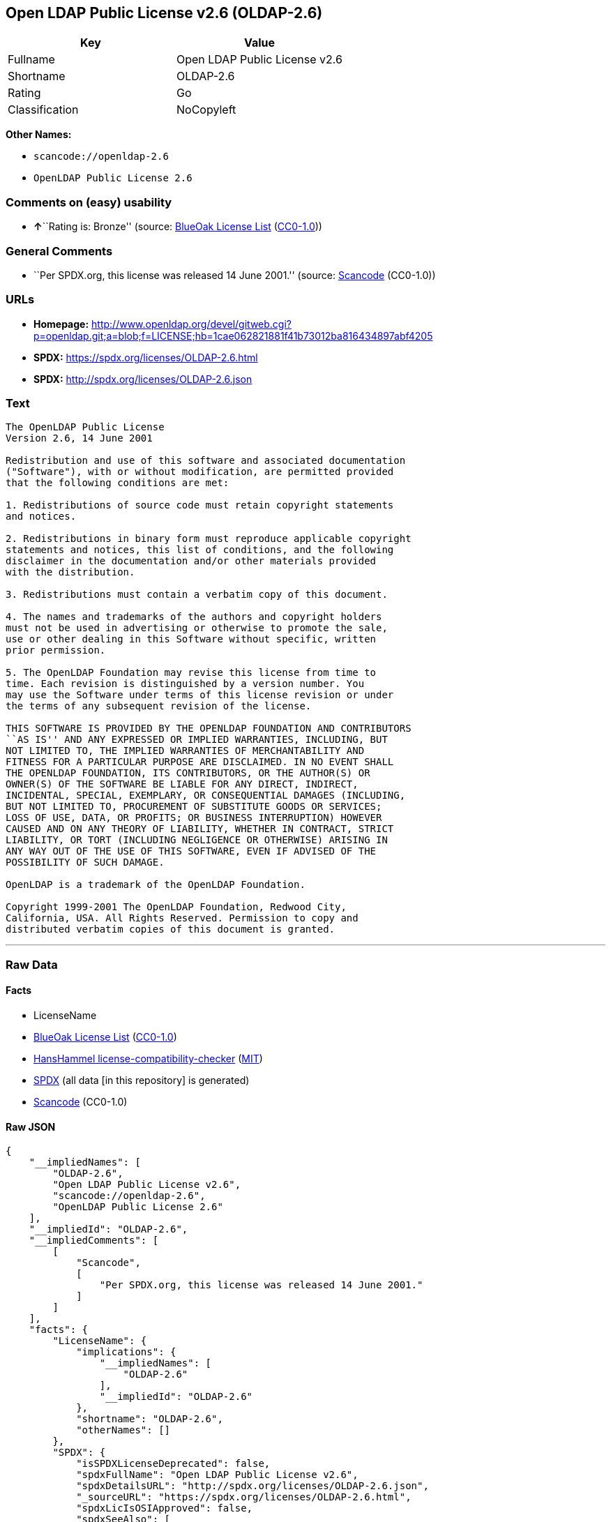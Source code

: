 == Open LDAP Public License v2.6 (OLDAP-2.6)

[cols=",",options="header",]
|===
|Key |Value
|Fullname |Open LDAP Public License v2.6
|Shortname |OLDAP-2.6
|Rating |Go
|Classification |NoCopyleft
|===

*Other Names:*

* `scancode://openldap-2.6`
* `OpenLDAP Public License 2.6`

=== Comments on (easy) usability

* **↑**``Rating is: Bronze'' (source:
https://blueoakcouncil.org/list[BlueOak License List]
(https://raw.githubusercontent.com/blueoakcouncil/blue-oak-list-npm-package/master/LICENSE[CC0-1.0]))

=== General Comments

* ``Per SPDX.org, this license was released 14 June 2001.'' (source:
https://github.com/nexB/scancode-toolkit/blob/develop/src/licensedcode/data/licenses/openldap-2.6.yml[Scancode]
(CC0-1.0))

=== URLs

* *Homepage:*
http://www.openldap.org/devel/gitweb.cgi?p=openldap.git;a=blob;f=LICENSE;hb=1cae062821881f41b73012ba816434897abf4205
* *SPDX:* https://spdx.org/licenses/OLDAP-2.6.html
* *SPDX:* http://spdx.org/licenses/OLDAP-2.6.json

=== Text

....
The OpenLDAP Public License 
Version 2.6, 14 June 2001 

Redistribution and use of this software and associated documentation 
("Software"), with or without modification, are permitted provided 
that the following conditions are met: 

1. Redistributions of source code must retain copyright statements 
and notices. 

2. Redistributions in binary form must reproduce applicable copyright 
statements and notices, this list of conditions, and the following 
disclaimer in the documentation and/or other materials provided 
with the distribution. 

3. Redistributions must contain a verbatim copy of this document. 

4. The names and trademarks of the authors and copyright holders 
must not be used in advertising or otherwise to promote the sale, 
use or other dealing in this Software without specific, written 
prior permission. 

5. The OpenLDAP Foundation may revise this license from time to 
time. Each revision is distinguished by a version number. You 
may use the Software under terms of this license revision or under 
the terms of any subsequent revision of the license. 

THIS SOFTWARE IS PROVIDED BY THE OPENLDAP FOUNDATION AND CONTRIBUTORS 
``AS IS'' AND ANY EXPRESSED OR IMPLIED WARRANTIES, INCLUDING, BUT 
NOT LIMITED TO, THE IMPLIED WARRANTIES OF MERCHANTABILITY AND 
FITNESS FOR A PARTICULAR PURPOSE ARE DISCLAIMED. IN NO EVENT SHALL 
THE OPENLDAP FOUNDATION, ITS CONTRIBUTORS, OR THE AUTHOR(S) OR 
OWNER(S) OF THE SOFTWARE BE LIABLE FOR ANY DIRECT, INDIRECT, 
INCIDENTAL, SPECIAL, EXEMPLARY, OR CONSEQUENTIAL DAMAGES (INCLUDING, 
BUT NOT LIMITED TO, PROCUREMENT OF SUBSTITUTE GOODS OR SERVICES; 
LOSS OF USE, DATA, OR PROFITS; OR BUSINESS INTERRUPTION) HOWEVER 
CAUSED AND ON ANY THEORY OF LIABILITY, WHETHER IN CONTRACT, STRICT 
LIABILITY, OR TORT (INCLUDING NEGLIGENCE OR OTHERWISE) ARISING IN 
ANY WAY OUT OF THE USE OF THIS SOFTWARE, EVEN IF ADVISED OF THE 
POSSIBILITY OF SUCH DAMAGE. 

OpenLDAP is a trademark of the OpenLDAP Foundation. 

Copyright 1999-2001 The OpenLDAP Foundation, Redwood City, 
California, USA. All Rights Reserved. Permission to copy and 
distributed verbatim copies of this document is granted.
....

'''''

=== Raw Data

==== Facts

* LicenseName
* https://blueoakcouncil.org/list[BlueOak License List]
(https://raw.githubusercontent.com/blueoakcouncil/blue-oak-list-npm-package/master/LICENSE[CC0-1.0])
* https://github.com/HansHammel/license-compatibility-checker/blob/master/lib/licenses.json[HansHammel
license-compatibility-checker]
(https://github.com/HansHammel/license-compatibility-checker/blob/master/LICENSE[MIT])
* https://spdx.org/licenses/OLDAP-2.6.html[SPDX] (all data [in this
repository] is generated)
* https://github.com/nexB/scancode-toolkit/blob/develop/src/licensedcode/data/licenses/openldap-2.6.yml[Scancode]
(CC0-1.0)

==== Raw JSON

....
{
    "__impliedNames": [
        "OLDAP-2.6",
        "Open LDAP Public License v2.6",
        "scancode://openldap-2.6",
        "OpenLDAP Public License 2.6"
    ],
    "__impliedId": "OLDAP-2.6",
    "__impliedComments": [
        [
            "Scancode",
            [
                "Per SPDX.org, this license was released 14 June 2001."
            ]
        ]
    ],
    "facts": {
        "LicenseName": {
            "implications": {
                "__impliedNames": [
                    "OLDAP-2.6"
                ],
                "__impliedId": "OLDAP-2.6"
            },
            "shortname": "OLDAP-2.6",
            "otherNames": []
        },
        "SPDX": {
            "isSPDXLicenseDeprecated": false,
            "spdxFullName": "Open LDAP Public License v2.6",
            "spdxDetailsURL": "http://spdx.org/licenses/OLDAP-2.6.json",
            "_sourceURL": "https://spdx.org/licenses/OLDAP-2.6.html",
            "spdxLicIsOSIApproved": false,
            "spdxSeeAlso": [
                "http://www.openldap.org/devel/gitweb.cgi?p=openldap.git;a=blob;f=LICENSE;hb=1cae062821881f41b73012ba816434897abf4205"
            ],
            "_implications": {
                "__impliedNames": [
                    "OLDAP-2.6",
                    "Open LDAP Public License v2.6"
                ],
                "__impliedId": "OLDAP-2.6",
                "__isOsiApproved": false,
                "__impliedURLs": [
                    [
                        "SPDX",
                        "http://spdx.org/licenses/OLDAP-2.6.json"
                    ],
                    [
                        null,
                        "http://www.openldap.org/devel/gitweb.cgi?p=openldap.git;a=blob;f=LICENSE;hb=1cae062821881f41b73012ba816434897abf4205"
                    ]
                ]
            },
            "spdxLicenseId": "OLDAP-2.6"
        },
        "Scancode": {
            "otherUrls": null,
            "homepageUrl": "http://www.openldap.org/devel/gitweb.cgi?p=openldap.git;a=blob;f=LICENSE;hb=1cae062821881f41b73012ba816434897abf4205",
            "shortName": "OpenLDAP Public License 2.6",
            "textUrls": null,
            "text": "The OpenLDAP Public License \nVersion 2.6, 14 June 2001 \n\nRedistribution and use of this software and associated documentation \n(\"Software\"), with or without modification, are permitted provided \nthat the following conditions are met: \n\n1. Redistributions of source code must retain copyright statements \nand notices. \n\n2. Redistributions in binary form must reproduce applicable copyright \nstatements and notices, this list of conditions, and the following \ndisclaimer in the documentation and/or other materials provided \nwith the distribution. \n\n3. Redistributions must contain a verbatim copy of this document. \n\n4. The names and trademarks of the authors and copyright holders \nmust not be used in advertising or otherwise to promote the sale, \nuse or other dealing in this Software without specific, written \nprior permission. \n\n5. The OpenLDAP Foundation may revise this license from time to \ntime. Each revision is distinguished by a version number. You \nmay use the Software under terms of this license revision or under \nthe terms of any subsequent revision of the license. \n\nTHIS SOFTWARE IS PROVIDED BY THE OPENLDAP FOUNDATION AND CONTRIBUTORS \n``AS IS'' AND ANY EXPRESSED OR IMPLIED WARRANTIES, INCLUDING, BUT \nNOT LIMITED TO, THE IMPLIED WARRANTIES OF MERCHANTABILITY AND \nFITNESS FOR A PARTICULAR PURPOSE ARE DISCLAIMED. IN NO EVENT SHALL \nTHE OPENLDAP FOUNDATION, ITS CONTRIBUTORS, OR THE AUTHOR(S) OR \nOWNER(S) OF THE SOFTWARE BE LIABLE FOR ANY DIRECT, INDIRECT, \nINCIDENTAL, SPECIAL, EXEMPLARY, OR CONSEQUENTIAL DAMAGES (INCLUDING, \nBUT NOT LIMITED TO, PROCUREMENT OF SUBSTITUTE GOODS OR SERVICES; \nLOSS OF USE, DATA, OR PROFITS; OR BUSINESS INTERRUPTION) HOWEVER \nCAUSED AND ON ANY THEORY OF LIABILITY, WHETHER IN CONTRACT, STRICT \nLIABILITY, OR TORT (INCLUDING NEGLIGENCE OR OTHERWISE) ARISING IN \nANY WAY OUT OF THE USE OF THIS SOFTWARE, EVEN IF ADVISED OF THE \nPOSSIBILITY OF SUCH DAMAGE. \n\nOpenLDAP is a trademark of the OpenLDAP Foundation. \n\nCopyright 1999-2001 The OpenLDAP Foundation, Redwood City, \nCalifornia, USA. All Rights Reserved. Permission to copy and \ndistributed verbatim copies of this document is granted.",
            "category": "Permissive",
            "osiUrl": null,
            "owner": "OpenLDAP Foundation",
            "_sourceURL": "https://github.com/nexB/scancode-toolkit/blob/develop/src/licensedcode/data/licenses/openldap-2.6.yml",
            "key": "openldap-2.6",
            "name": "OpenLDAP Public License 2.6",
            "spdxId": "OLDAP-2.6",
            "notes": "Per SPDX.org, this license was released 14 June 2001.",
            "_implications": {
                "__impliedNames": [
                    "scancode://openldap-2.6",
                    "OpenLDAP Public License 2.6",
                    "OLDAP-2.6"
                ],
                "__impliedId": "OLDAP-2.6",
                "__impliedComments": [
                    [
                        "Scancode",
                        [
                            "Per SPDX.org, this license was released 14 June 2001."
                        ]
                    ]
                ],
                "__impliedCopyleft": [
                    [
                        "Scancode",
                        "NoCopyleft"
                    ]
                ],
                "__calculatedCopyleft": "NoCopyleft",
                "__impliedText": "The OpenLDAP Public License \nVersion 2.6, 14 June 2001 \n\nRedistribution and use of this software and associated documentation \n(\"Software\"), with or without modification, are permitted provided \nthat the following conditions are met: \n\n1. Redistributions of source code must retain copyright statements \nand notices. \n\n2. Redistributions in binary form must reproduce applicable copyright \nstatements and notices, this list of conditions, and the following \ndisclaimer in the documentation and/or other materials provided \nwith the distribution. \n\n3. Redistributions must contain a verbatim copy of this document. \n\n4. The names and trademarks of the authors and copyright holders \nmust not be used in advertising or otherwise to promote the sale, \nuse or other dealing in this Software without specific, written \nprior permission. \n\n5. The OpenLDAP Foundation may revise this license from time to \ntime. Each revision is distinguished by a version number. You \nmay use the Software under terms of this license revision or under \nthe terms of any subsequent revision of the license. \n\nTHIS SOFTWARE IS PROVIDED BY THE OPENLDAP FOUNDATION AND CONTRIBUTORS \n``AS IS'' AND ANY EXPRESSED OR IMPLIED WARRANTIES, INCLUDING, BUT \nNOT LIMITED TO, THE IMPLIED WARRANTIES OF MERCHANTABILITY AND \nFITNESS FOR A PARTICULAR PURPOSE ARE DISCLAIMED. IN NO EVENT SHALL \nTHE OPENLDAP FOUNDATION, ITS CONTRIBUTORS, OR THE AUTHOR(S) OR \nOWNER(S) OF THE SOFTWARE BE LIABLE FOR ANY DIRECT, INDIRECT, \nINCIDENTAL, SPECIAL, EXEMPLARY, OR CONSEQUENTIAL DAMAGES (INCLUDING, \nBUT NOT LIMITED TO, PROCUREMENT OF SUBSTITUTE GOODS OR SERVICES; \nLOSS OF USE, DATA, OR PROFITS; OR BUSINESS INTERRUPTION) HOWEVER \nCAUSED AND ON ANY THEORY OF LIABILITY, WHETHER IN CONTRACT, STRICT \nLIABILITY, OR TORT (INCLUDING NEGLIGENCE OR OTHERWISE) ARISING IN \nANY WAY OUT OF THE USE OF THIS SOFTWARE, EVEN IF ADVISED OF THE \nPOSSIBILITY OF SUCH DAMAGE. \n\nOpenLDAP is a trademark of the OpenLDAP Foundation. \n\nCopyright 1999-2001 The OpenLDAP Foundation, Redwood City, \nCalifornia, USA. All Rights Reserved. Permission to copy and \ndistributed verbatim copies of this document is granted.",
                "__impliedURLs": [
                    [
                        "Homepage",
                        "http://www.openldap.org/devel/gitweb.cgi?p=openldap.git;a=blob;f=LICENSE;hb=1cae062821881f41b73012ba816434897abf4205"
                    ]
                ]
            }
        },
        "HansHammel license-compatibility-checker": {
            "implications": {
                "__impliedNames": [
                    "OLDAP-2.6"
                ],
                "__impliedCopyleft": [
                    [
                        "HansHammel license-compatibility-checker",
                        "NoCopyleft"
                    ]
                ],
                "__calculatedCopyleft": "NoCopyleft"
            },
            "licensename": "OLDAP-2.6",
            "copyleftkind": "NoCopyleft"
        },
        "BlueOak License List": {
            "BlueOakRating": "Bronze",
            "url": "https://spdx.org/licenses/OLDAP-2.6.html",
            "isPermissive": true,
            "_sourceURL": "https://blueoakcouncil.org/list",
            "name": "Open LDAP Public License v2.6",
            "id": "OLDAP-2.6",
            "_implications": {
                "__impliedNames": [
                    "OLDAP-2.6",
                    "Open LDAP Public License v2.6"
                ],
                "__impliedJudgement": [
                    [
                        "BlueOak License List",
                        {
                            "tag": "PositiveJudgement",
                            "contents": "Rating is: Bronze"
                        }
                    ]
                ],
                "__impliedCopyleft": [
                    [
                        "BlueOak License List",
                        "NoCopyleft"
                    ]
                ],
                "__calculatedCopyleft": "NoCopyleft",
                "__impliedURLs": [
                    [
                        "SPDX",
                        "https://spdx.org/licenses/OLDAP-2.6.html"
                    ]
                ]
            }
        }
    },
    "__impliedJudgement": [
        [
            "BlueOak License List",
            {
                "tag": "PositiveJudgement",
                "contents": "Rating is: Bronze"
            }
        ]
    ],
    "__impliedCopyleft": [
        [
            "BlueOak License List",
            "NoCopyleft"
        ],
        [
            "HansHammel license-compatibility-checker",
            "NoCopyleft"
        ],
        [
            "Scancode",
            "NoCopyleft"
        ]
    ],
    "__calculatedCopyleft": "NoCopyleft",
    "__isOsiApproved": false,
    "__impliedText": "The OpenLDAP Public License \nVersion 2.6, 14 June 2001 \n\nRedistribution and use of this software and associated documentation \n(\"Software\"), with or without modification, are permitted provided \nthat the following conditions are met: \n\n1. Redistributions of source code must retain copyright statements \nand notices. \n\n2. Redistributions in binary form must reproduce applicable copyright \nstatements and notices, this list of conditions, and the following \ndisclaimer in the documentation and/or other materials provided \nwith the distribution. \n\n3. Redistributions must contain a verbatim copy of this document. \n\n4. The names and trademarks of the authors and copyright holders \nmust not be used in advertising or otherwise to promote the sale, \nuse or other dealing in this Software without specific, written \nprior permission. \n\n5. The OpenLDAP Foundation may revise this license from time to \ntime. Each revision is distinguished by a version number. You \nmay use the Software under terms of this license revision or under \nthe terms of any subsequent revision of the license. \n\nTHIS SOFTWARE IS PROVIDED BY THE OPENLDAP FOUNDATION AND CONTRIBUTORS \n``AS IS'' AND ANY EXPRESSED OR IMPLIED WARRANTIES, INCLUDING, BUT \nNOT LIMITED TO, THE IMPLIED WARRANTIES OF MERCHANTABILITY AND \nFITNESS FOR A PARTICULAR PURPOSE ARE DISCLAIMED. IN NO EVENT SHALL \nTHE OPENLDAP FOUNDATION, ITS CONTRIBUTORS, OR THE AUTHOR(S) OR \nOWNER(S) OF THE SOFTWARE BE LIABLE FOR ANY DIRECT, INDIRECT, \nINCIDENTAL, SPECIAL, EXEMPLARY, OR CONSEQUENTIAL DAMAGES (INCLUDING, \nBUT NOT LIMITED TO, PROCUREMENT OF SUBSTITUTE GOODS OR SERVICES; \nLOSS OF USE, DATA, OR PROFITS; OR BUSINESS INTERRUPTION) HOWEVER \nCAUSED AND ON ANY THEORY OF LIABILITY, WHETHER IN CONTRACT, STRICT \nLIABILITY, OR TORT (INCLUDING NEGLIGENCE OR OTHERWISE) ARISING IN \nANY WAY OUT OF THE USE OF THIS SOFTWARE, EVEN IF ADVISED OF THE \nPOSSIBILITY OF SUCH DAMAGE. \n\nOpenLDAP is a trademark of the OpenLDAP Foundation. \n\nCopyright 1999-2001 The OpenLDAP Foundation, Redwood City, \nCalifornia, USA. All Rights Reserved. Permission to copy and \ndistributed verbatim copies of this document is granted.",
    "__impliedURLs": [
        [
            "SPDX",
            "https://spdx.org/licenses/OLDAP-2.6.html"
        ],
        [
            "SPDX",
            "http://spdx.org/licenses/OLDAP-2.6.json"
        ],
        [
            null,
            "http://www.openldap.org/devel/gitweb.cgi?p=openldap.git;a=blob;f=LICENSE;hb=1cae062821881f41b73012ba816434897abf4205"
        ],
        [
            "Homepage",
            "http://www.openldap.org/devel/gitweb.cgi?p=openldap.git;a=blob;f=LICENSE;hb=1cae062821881f41b73012ba816434897abf4205"
        ]
    ]
}
....

==== Dot Cluster Graph

../dot/OLDAP-2.6.svg
